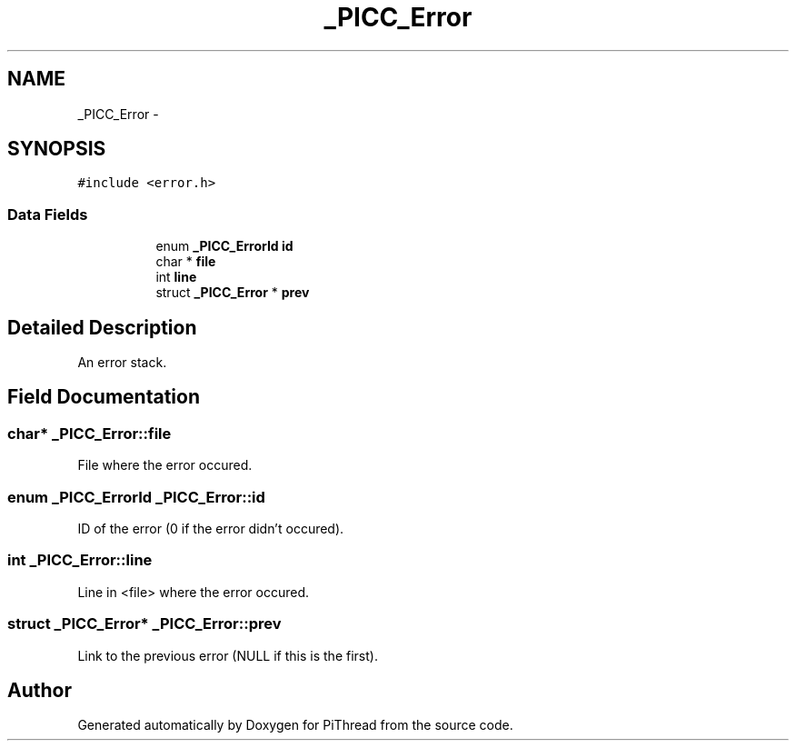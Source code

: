.TH "_PICC_Error" 3 "Fri Jan 25 2013" "PiThread" \" -*- nroff -*-
.ad l
.nh
.SH NAME
_PICC_Error \- 
.SH SYNOPSIS
.br
.PP
.PP
\fC#include <error\&.h>\fP
.SS "Data Fields"

.PP
.RI "\fB\fP"
.br

.in +1c
.in +1c
.ti -1c
.RI "enum \fB_PICC_ErrorId\fP \fBid\fP"
.br
.ti -1c
.RI "char * \fBfile\fP"
.br
.ti -1c
.RI "int \fBline\fP"
.br
.ti -1c
.RI "struct \fB_PICC_Error\fP * \fBprev\fP"
.br
.in -1c
.in -1c
.SH "Detailed Description"
.PP 
An error stack\&. 
.SH "Field Documentation"
.PP 
.SS "char* _PICC_Error::file"
File where the error occured\&. 
.SS "enum \fB_PICC_ErrorId\fP _PICC_Error::id"
ID of the error (0 if the error didn't occured)\&. 
.SS "int _PICC_Error::line"
Line in <file> where the error occured\&. 
.SS "struct \fB_PICC_Error\fP* _PICC_Error::prev"
Link to the previous error (NULL if this is the first)\&. 

.SH "Author"
.PP 
Generated automatically by Doxygen for PiThread from the source code\&.

